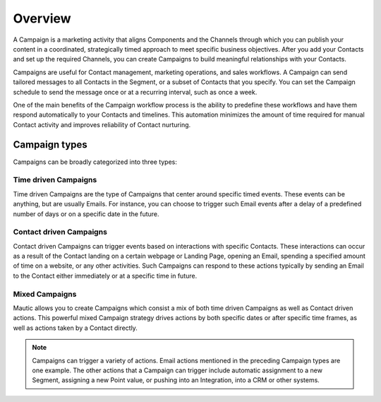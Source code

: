 Overview
==================

A Campaign is a marketing activity that aligns Components and the Channels through which you can publish your content in a coordinated, strategically timed approach to meet specific business objectives. After you add your Contacts and set up the required Channels, you can create Campaigns to build meaningful relationships with your Contacts.

Campaigns are useful for Contact management, marketing operations, and sales workflows. A Campaign can send tailored messages to all Contacts in the Segment, or a subset of Contacts that you specify. You can set the Campaign schedule to send the message once or at a recurring interval, such as once a week.

One of the main benefits of the Campaign workflow process is the ability to predefine these workflows and have them respond automatically to your Contacts and timelines. This automation minimizes the amount of time required for manual Contact activity and improves reliability of Contact nurturing.

Campaign types
--------------

Campaigns can be broadly categorized into three types:

.. vale off

Time driven Campaigns
~~~~~~~~~~~~~~~~~~~~~

.. vale on

Time driven Campaigns are the type of Campaigns that center around specific timed events. These events can be anything, but are usually Emails. For instance, you can choose to trigger such Email events after a delay of a predefined number of days or on a specific date in the future.

.. vale off

Contact driven Campaigns
~~~~~~~~~~~~~~~~~~~~~~~~

.. vale on

Contact driven Campaigns can trigger events based on interactions with specific Contacts. These interactions can occur as a result of the Contact landing on a certain webpage or Landing Page, opening an Email, spending a specified amount of time on a website, or any other activities. Such Campaigns can respond to these actions typically by sending an Email to the Contact either immediately or at a
specific time in future.

.. vale off

Mixed Campaigns
~~~~~~~~~~~~~~~

.. vale on

Mautic allows you to create Campaigns which consist a mix of both time driven Campaigns as well as Contact driven actions. This powerful mixed Campaign strategy drives actions by both specific dates or after specific time frames, as well as actions taken by a Contact directly.

.. note::
    Campaigns can trigger a variety of actions. Email actions mentioned in the preceding Campaign types are one example. The other actions that a Campaign can trigger include automatic assignment to a new Segment, assigning a new Point value, or pushing into an Integration, into a CRM or other systems.
